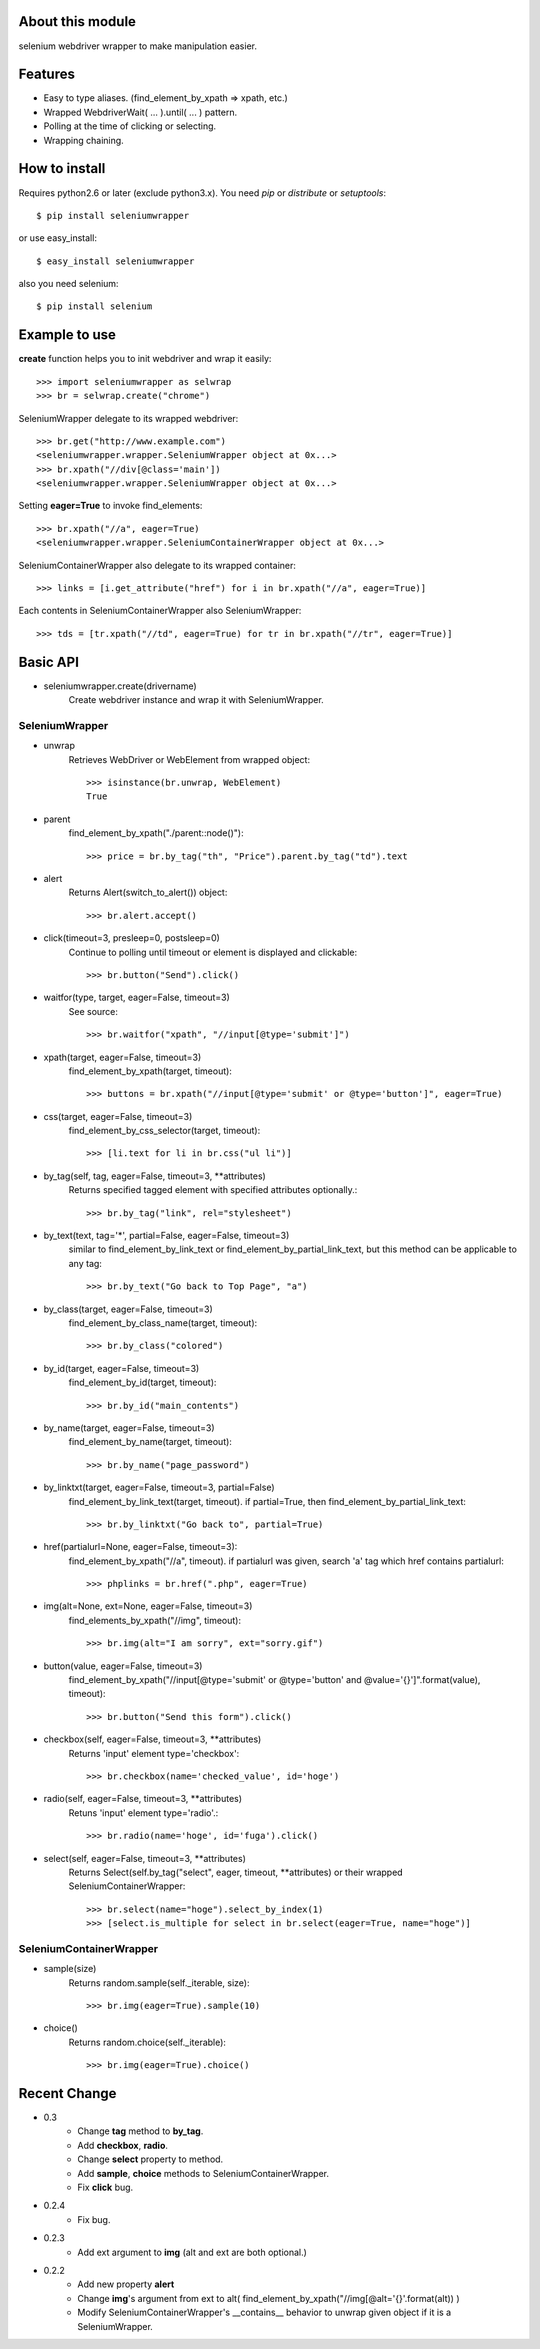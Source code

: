 About this module
-----------------
selenium webdriver wrapper to make manipulation easier.

Features
--------

* Easy to type aliases. (find_element_by_xpath => xpath, etc.)
* Wrapped WebdriverWait( ... ).until( ... ) pattern.
* Polling at the time of clicking or selecting.
* Wrapping chaining.

How to install
--------------
Requires python2.6 or later (exclude python3.x).
You need *pip* or *distribute* or *setuptools*::

    $ pip install seleniumwrapper

or use easy_install::

    $ easy_install seleniumwrapper

also you need selenium::

    $ pip install selenium

Example to use
--------------

**create** function helps you to init webdriver and wrap it easily::

    >>> import seleniumwrapper as selwrap
    >>> br = selwrap.create("chrome")

SeleniumWrapper delegate to its wrapped webdriver::

    >>> br.get("http://www.example.com")
    <seleniumwrapper.wrapper.SeleniumWrapper object at 0x...>
    >>> br.xpath("//div[@class='main'])
    <seleniumwrapper.wrapper.SeleniumWrapper object at 0x...>

Setting **eager=True** to invoke find_elements::

    >>> br.xpath("//a", eager=True)
    <seleniumwrapper.wrapper.SeleniumContainerWrapper object at 0x...>

SeleniumContainerWrapper also delegate to its wrapped container::

    >>> links = [i.get_attribute("href") for i in br.xpath("//a", eager=True)]

Each contents in SeleniumContainerWrapper also SeleniumWrapper::

    >>> tds = [tr.xpath("//td", eager=True) for tr in br.xpath("//tr", eager=True)]

Basic API
---------
* seleniumwrapper.create(drivername)
    Create webdriver instance and wrap it with SeleniumWrapper.

SeleniumWrapper
^^^^^^^^^^^^^^^
* unwrap
    Retrieves WebDriver or WebElement from wrapped object::
    
        >>> isinstance(br.unwrap, WebElement)
        True

* parent
    find_element_by_xpath("./parent::node()")::

        >>> price = br.by_tag("th", "Price").parent.by_tag("td").text

* alert
    Returns Alert(switch_to_alert()) object::

        >>> br.alert.accept()

* click(timeout=3, presleep=0, postsleep=0)
    Continue to polling until timeout or element is displayed and clickable::

        >>> br.button("Send").click()

* waitfor(type, target, eager=False, timeout=3)
    See source::

        >>> br.waitfor("xpath", "//input[@type='submit']")

* xpath(target, eager=False, timeout=3)
    find_element_by_xpath(target, timeout)::

        >>> buttons = br.xpath("//input[@type='submit' or @type='button']", eager=True)

* css(target, eager=False, timeout=3)
    find_element_by_css_selector(target, timeout)::

        >>> [li.text for li in br.css("ul li")]

* by_tag(self, tag, eager=False, timeout=3, \*\*attributes)
    Returns specified tagged element with specified attributes optionally.::

        >>> br.by_tag("link", rel="stylesheet")

* by_text(text, tag='*', partial=False, eager=False, timeout=3)
    similar to find_element_by_link_text or find_element_by_partial_link_text, but this method can be applicable to any tag::

        >>> br.by_text("Go back to Top Page", "a")

* by_class(target, eager=False, timeout=3)
    find_element_by_class_name(target, timeout)::

        >>> br.by_class("colored")

* by_id(target, eager=False, timeout=3)
    find_element_by_id(target, timeout)::

        >>> br.by_id("main_contents")

* by_name(target, eager=False, timeout=3)
    find_element_by_name(target, timeout)::

        >>> br.by_name("page_password")

* by_linktxt(target, eager=False, timeout=3, partial=False)
    find_element_by_link_text(target, timeout). if partial=True, then find_element_by_partial_link_text::

        >>> br.by_linktxt("Go back to", partial=True)

* href(partialurl=None, eager=False, timeout=3):
    find_element_by_xpath("//a", timeout). if partialurl was given, search 'a' tag which href contains partialurl::

        >>> phplinks = br.href(".php", eager=True)

* img(alt=None, ext=None, eager=False, timeout=3)
    find_elements_by_xpath("//img", timeout)::

        >>> br.img(alt="I am sorry", ext="sorry.gif")

* button(value, eager=False, timeout=3)
    find_element_by_xpath("//input[@type='submit' or @type='button' and @value='{}']".format(value), timeout)::

        >>> br.button("Send this form").click()

* checkbox(self, eager=False, timeout=3, \*\*attributes)
    Returns 'input' element type='checkbox'::

        >>> br.checkbox(name='checked_value', id='hoge')

* radio(self, eager=False, timeout=3, \*\*attributes)
    Retuns 'input' element type='radio'.::

        >>> br.radio(name='hoge', id='fuga').click()

* select(self, eager=False, timeout=3, \*\*attributes)
    Returns Select(self.by_tag("select", eager, timeout, \*\*attributes) or their wrapped SeleniumContainerWrapper::

        >>> br.select(name="hoge").select_by_index(1)
        >>> [select.is_multiple for select in br.select(eager=True, name="hoge")]
        
SeleniumContainerWrapper
^^^^^^^^^^^^^^^^^^^^^^^^

* sample(size)
    Returns random.sample(self._iterable, size)::

        >>> br.img(eager=True).sample(10)

* choice()
    Returns random.choice(self._iterable)::

        >>> br.img(eager=True).choice()

Recent Change
-------------
* 0.3
    * Change **tag** method to **by_tag**.
    * Add **checkbox**, **radio**.
    * Change **select** property to method.
    * Add **sample**, **choice** methods to SeleniumContainerWrapper.
    * Fix **click** bug.
* 0.2.4
    * Fix bug.
* 0.2.3
    * Add ext argument to **img** (alt and ext are both optional.)
* 0.2.2
    * Add new property **alert**
    * Change **img**'s argument from ext to alt( find_element_by_xpath("//img[@alt='{}'.format(alt)) )
    * Modify SeleniumContainerWrapper's __contains__ behavior to unwrap given object if it is a SeleniumWrapper.
